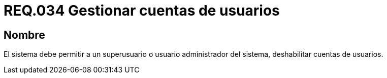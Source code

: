 :slug: rules/034/
:category: rules
:description: En el presente documento se detallan los requerimientos de seguridad relacionados a la administración de los sistemas. Por lo tanto, para el presente requerimiento se recomienda que todo usuario con privilegios de administración pueda deshabilitar cuentas de otros usuarios.
:keywords: Seguridad, Sistema, Superusuario, Deshabilitar, Cuenta, Administrador.
:rules: yes

= REQ.034 Gestionar cuentas de usuarios

== Nombre

El sistema debe permitir a un +superusuario+
o usuario administrador del sistema,
deshabilitar cuentas de usuarios.

